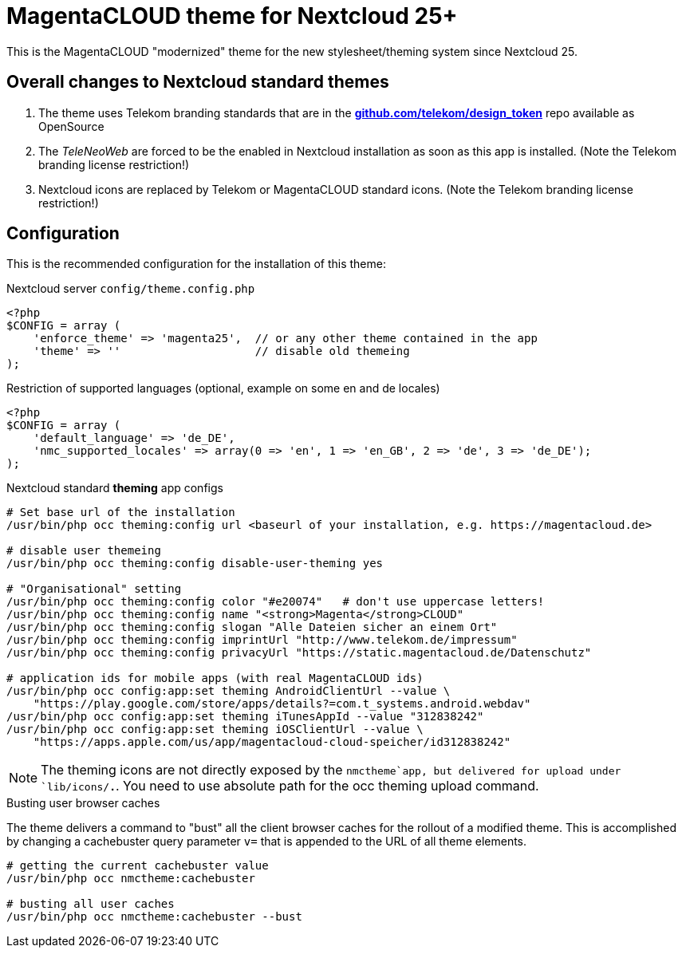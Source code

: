 = MagentaCLOUD theme for Nextcloud 25+
This is the MagentaCLOUD "modernized" theme for the new stylesheet/theming system since Nextcloud 25.


== Overall changes to Nextcloud standard themes

1. The theme uses Telekom branding standards that are in the
   https://github.com/telekom/design-tokens[*github.com/telekom/design_token*] repo
   available as OpenSource

2. The _TeleNeoWeb_ are forced to be the enabled in Nextcloud installation as soon as this app is installed.
   (Note the Telekom branding license restriction!)

3. Nextcloud icons are replaced by Telekom or MagentaCLOUD standard icons.
   (Note the Telekom branding license restriction!)


== Configuration
This is the recommended configuration for the installation of this theme:

.Nextcloud server `config/theme.config.php`
----
<?php
$CONFIG = array (
    'enforce_theme' => 'magenta25',  // or any other theme contained in the app
    'theme' => ''                    // disable old themeing
);
----

.Restriction of supported languages (optional, example on some en and de locales)
----
<?php
$CONFIG = array (
    'default_language' => 'de_DE',
    'nmc_supported_locales' => array(0 => 'en', 1 => 'en_GB', 2 => 'de', 3 => 'de_DE');
);
----

.Nextcloud standard *theming* app configs
----
# Set base url of the installation
/usr/bin/php occ theming:config url <baseurl of your installation, e.g. https://magentacloud.de>

# disable user themeing
/usr/bin/php occ theming:config disable-user-theming yes

# "Organisational" setting
/usr/bin/php occ theming:config color "#e20074"   # don't use uppercase letters!
/usr/bin/php occ theming:config name "<strong>Magenta</strong>CLOUD"
/usr/bin/php occ theming:config slogan "Alle Dateien sicher an einem Ort"
/usr/bin/php occ theming:config imprintUrl "http://www.telekom.de/impressum"
/usr/bin/php occ theming:config privacyUrl "https://static.magentacloud.de/Datenschutz"

# application ids for mobile apps (with real MagentaCLOUD ids)
/usr/bin/php occ config:app:set theming AndroidClientUrl --value \
    "https://play.google.com/store/apps/details?=com.t_systems.android.webdav"
/usr/bin/php occ config:app:set theming iTunesAppId --value "312838242"
/usr/bin/php occ config:app:set theming iOSClientUrl --value \
    "https://apps.apple.com/us/app/magentacloud-cloud-speicher/id312838242"
----

NOTE: The theming icons are not directly exposed by the `nmctheme`app, but delivered for
upload under `lib/icons/*.*`. You need to use absolute path for the occ theming upload command.
   
.Busting user browser caches
The theme delivers a command to "bust" all the client browser caches for the rollout of a
modified theme. This is accomplished by changing a cachebuster query parameter `v=` that is
appended to the URL of all theme elements.

----
# getting the current cachebuster value
/usr/bin/php occ nmctheme:cachebuster

# busting all user caches
/usr/bin/php occ nmctheme:cachebuster --bust
----